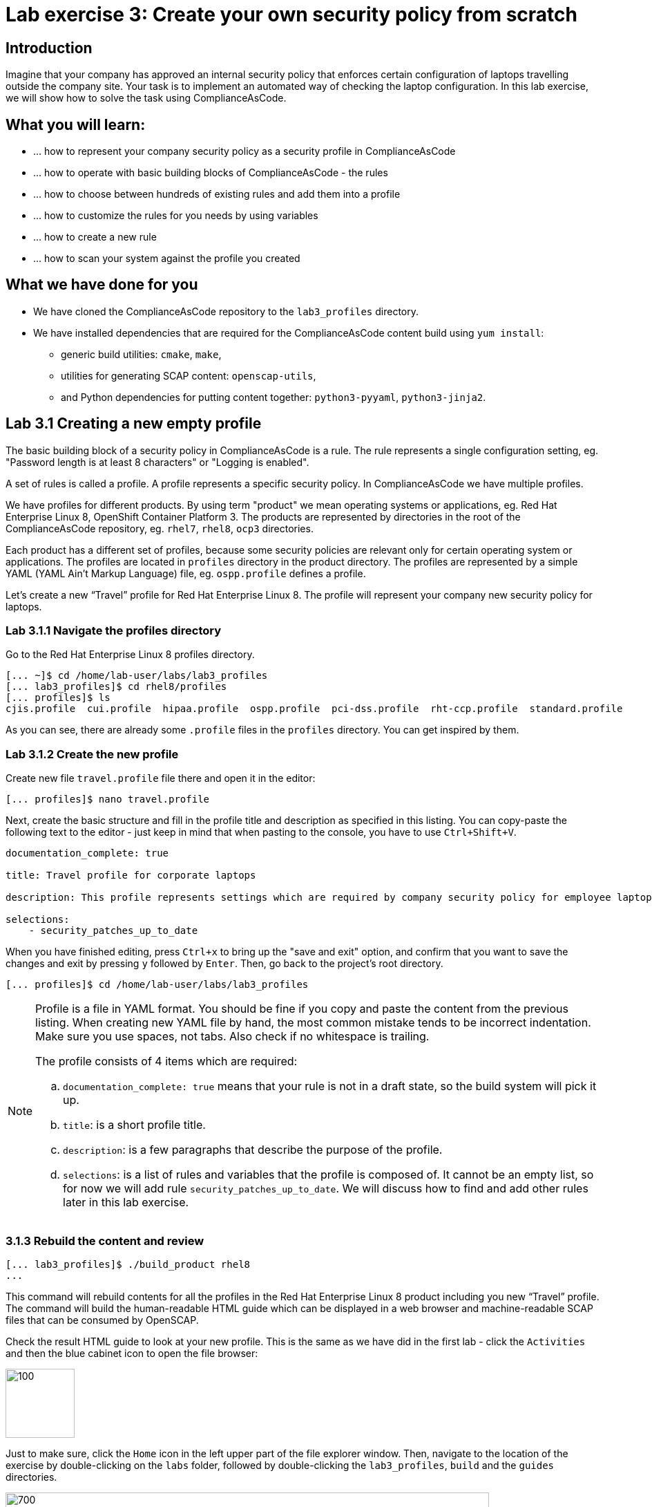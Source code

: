 = Lab exercise 3: Create your own security policy from scratch

:imagesdir: images

== Introduction

Imagine that your company has approved an internal security policy that enforces certain configuration of laptops travelling outside the company site.
Your task is to implement an automated way of checking the laptop configuration.
In this lab exercise, we will show how to solve the task using ComplianceAsCode.

== What you will learn:

* ... how to represent your company security policy as a security profile in ComplianceAsCode
* ... how to operate with basic building blocks of ComplianceAsCode - the rules
* ... how to choose between hundreds of existing rules and add them into a profile
* ... how to customize the rules for you needs by using variables
* ... how to create a new rule
* ... how to scan your system against the profile you created


== What we have done for you

* We have cloned the ComplianceAsCode repository to the `lab3_profiles` directory.
* We have installed dependencies that are required for the ComplianceAsCode content build using `yum install`:
** generic build utilities: `cmake`, `make`,
** utilities for generating SCAP content: `openscap-utils`,
** and Python dependencies for putting content together: `python3-pyyaml`, `python3-jinja2`.


== Lab 3.1 Creating a new empty profile

The basic building block of a security policy in ComplianceAsCode is a rule.
The rule represents a single configuration setting, eg.
"Password length is at least 8 characters" or "Logging is enabled".

A set of rules is called a profile.
A profile represents a specific security policy.
In ComplianceAsCode we have multiple profiles.

We have profiles for different products.
By using term "product" we mean operating systems or applications, eg.
Red Hat Enterprise Linux 8, OpenShift Container Platform 3.
The products are represented by directories in the root of the ComplianceAsCode repository, eg.
`rhel7`, `rhel8`, `ocp3` directories.

Each product has a different set of profiles, because some security policies are relevant only for certain operating system or applications.
The profiles are located in `profiles` directory in the product directory.
The profiles are represented by a simple YAML (YAML Ain't Markup Language) file, eg.
`ospp.profile` defines a profile.

Let’s create a new “Travel” profile for Red Hat Enterprise Linux 8.
The profile will represent your company new security policy for laptops.

=== Lab 3.1.1 Navigate the profiles directory

Go to the Red Hat Enterprise Linux 8 profiles directory.

----
[... ~]$ cd /home/lab-user/labs/lab3_profiles
[... lab3_profiles]$ cd rhel8/profiles
[... profiles]$ ls
cjis.profile  cui.profile  hipaa.profile  ospp.profile  pci-dss.profile  rht-ccp.profile  standard.profile
----

As you can see, there are already some `.profile` files in the `profiles` directory.
You can get inspired by them.

=== Lab 3.1.2 Create the new profile

Create new file `travel.profile` file there and open it in the editor:

----
[... profiles]$ nano travel.profile
----

Next, create the basic structure and fill in the profile title and description as specified in this listing.
You can copy-paste the following text to the editor - just keep in mind that when pasting to the console, you
have to use
// link:lab0_setup.adoc#copy-pasting[ have to use ]
`Ctrl+Shift+V`.

----
documentation_complete: true

title: Travel profile for corporate laptops

description: This profile represents settings which are required by company security policy for employee laptops.

selections:
    - security_patches_up_to_date
----

When you have finished editing,
press `Ctrl+x` to bring up the "save and exit" option, and confirm that you want to save the changes and exit by pressing `y` followed by `Enter`.
Then, go back to the project's root directory.

----
[... profiles]$ cd /home/lab-user/labs/lab3_profiles
----

[NOTE]
====
Profile is a file in YAML format.
You should be fine if you copy and paste the content from the previous listing.
When creating new YAML file by hand, the most common mistake tends to be incorrect indentation.
Make sure you use spaces, not tabs.
Also check if no whitespace is trailing.

The profile consists of 4 items which are required:

.. `documentation_complete: true` means that your rule is not in a draft state, so the build system will pick it up.
.. `title`: is a short profile title.
.. `description`: is a few paragraphs that describe the purpose of the profile.
.. `selections`: is a list of rules and variables that the profile is composed of.
It cannot be an empty list, so for now we will add rule `security_patches_up_to_date`. We will discuss how to find and add other rules later in this lab exercise.
====


=== 3.1.3 Rebuild the content and review [[content_review]]

----
[... lab3_profiles]$ ./build_product rhel8
...
----

This command will rebuild contents for all the profiles in the Red Hat Enterprise Linux 8 product including you new “Travel” profile.
The command will build the human-readable HTML guide which can be displayed in a web browser and machine-readable SCAP files that can be consumed by OpenSCAP.

Check the result HTML guide to look at your new profile.
This is the same as we have did in the first lab - click the `Activities` and then the blue cabinet icon to open the file browser:

image::desktopfilefolder.png[100,100]

Just to make sure, click the `Home` icon in the left upper part of the file explorer window.
Then, navigate to the location of the exercise by double-clicking on the `labs` folder, followed by double-clicking the
`lab3_profiles`, `build` and the `guides` directories.

image::files-navi.png[700,700]

Finally, double-click the `ssg-rhel8-guide-travel.html` file.
A Firefox window will open and you will see the guide your Travel profile which contains just a single rule - `security_patches_up_to_date`.

.The header of the HTML Guide generated by OpenSCAP during the build.
image::2-01-guide.png[HTML Guide]


== Lab 3.2 Adding rules to the profile

Let’s imagine that one of the requirements of your company policy is that root user cannot log in to the machine via SSH.
At this point, we can reveal to you that ComplianceAsCode already contains a rule that implements this requirement.
You now only need to add this rule to your “travel” profile.

=== Lab 3.2.1 Find the relevant rule.

Rules are represented by directories in ComplianceAsCode.
Each rule directory contains a file called `rule.yml` which contains rule description and metadata.
In our case, we are looking if we have a `rule.yml` file in our repository which contains “SSH root login”. We can use eg.
git grep for that.

----
[... lab3_profiles]$ git grep -i "SSH root login" "*rule.yml"
linux_os/guide/services/ssh/ssh_server/sshd_disable_root_login/rule.yml:title: 'Disable SSH Root Login'
----

If you want, you can check that this is the right rule by opening this `rule.yml` file and reading the description section in this file.

----
[... lab3_profiles]$ nano linux_os/guide/services/ssh/ssh_server/sshd_disable_root_login/rule.yml
----

It looks like this:

----
documentation_complete: true


title: 'Disable SSH Root Login'


description: |-
    The root user should never be allowed to login to a
    system directly over a network.
    To disable root login via SSH, add or correct the following line
[ ... snip ... ]
----

In order to add the rule to our new "travel" profile, we need to determine the ID of the rule we have found.
The rule ID is the name of the directory where the `rule.yml` file is located.
In our case, the rule ID is `sshd_disable_root_login`.


=== Lab 3.2.2 Include the rule in the new profile

Add the rule ID to selections list in your travel profile.

----
[... lab3_profiles]$ nano rhel8/profiles/travel.profile
----

Add `sshd_disable_root_login` as a new item in `selections` list.
The `selections` list is a list of rules that the profile consists of.

Please make sure that you use spaces for indentation.
After you are finished with edits, press `Ctrl+x` to bring up the "save and exit" option, and confirm that you want to save the changes and exit by pressing `y` followed by `Enter`.

Your `travel.profile` file should now look this way:

----
documentation_complete: true

title: Travel profile for corporate laptops

description: This profile represents settings which are required by company security policy for employee laptops.

selections:
    - security_patches_up_to_date
    - sshd_disable_root_login
----


=== Lab 3.2.3 Verify the result

To review the result, we need to rebuild the content:

----
[... lab3_profiles]$ ./build_product rhel8
----

The rule `sshd_disable_root_login` will get included to your profile by the build system.

Check the result HTML guide.
Switch to the graphical console in the web browser on your laptop.
Click the `Activities` and then the blue cabinet icon to bring the file browser forward.
You should be in the `labs/lab3_profiles/build/guides` directory from the previous step.
If it is not the case, refer to the link:#content_review[end of the 3.1.3 section] how to get there.

The `ssg-rhel8-guide-travel.html` file should be there, so double-click it.
A Firefox window will open and you will see your Travel profile which contains two rules.


== Lab 3.3 Adding customizable rules to the profile and customizing them

Let’s imagine that one of the requirements set in your company policy is that the user sessions must timeout after 5 minutes of user’s inactivity.

At this point, we can, again, reveal to you that ComplianceAsCode already contains an implementation of this requirement in a form of a rule.
 You now need to add this rule to your “travel” profile.

However, the rule in ComplianceAsCode is generic, or in other words, customizable.
It can check for arbitrary period of user’s inactivity.
We need to set the specific value (5 minutes) in the profile.


=== Lab 3.3.1 Add another rule to the list

This is similar to the previous section.
First of all, we use command-line tools to search for the correct rule file:

----
[... lab3_profiles]$ git grep -i "Interactive Session Timeout" "*rule.yml"
linux_os/guide/system/accounts/accounts-session/accounts_tmout/rule.yml:title: 'Set Interactive Session Timeout'
----

As you already know from the first lab lab exercise, the rule is located in `linux_os/guide/system/accounts/accounts-session/accounts_tmout/rule.yml`.
It is easy to spot that the rule ID is `accounts_tmout` because the rule ID is the name of the directory where the rule is located.

Add the rule ID to selections list in your travel profile.

----
[... lab3_profiles]$ nano rhel8/profiles/travel.profile
----

Add `accounts_tmout` as a new item in selections list.
Make sure your indentation is consistent, use spaces, not tabs.
Also make sure there is no trailing whitespace.

We are going to check the rule contents to find out whether there is a variable involved:

----
[... lab3_profiles]$ nano linux_os/guide/system/accounts/accounts-session/accounts_tmout/rule.yml
----

You don't need to make any changes.
After you are finished with looking, press `Ctrl+x` to bring up the "save and exit" option.
If you are asked about saving any changes, you probably don't want that, in which case press `n`.

From the rule contents you can clearly see that it is parametrized by the `variable var_accounts_tmout`.
Notice that the variable `var_accounts_tmout` is used in the description instead of exact value.
In the HTML guide, you will later see that `var_accounts_tmout` has been assigned a value.
The value is also automatically substituted into OVAL checks, Ansible Playbooks and the remediation scripts.


=== Lab 3.3.2 Examine the parametrization

In order to learn more about the parametrization, we find and review the variable definition file.

----
[... lab3_profiles]$ find . -name 'var_accounts_tmout*'
linux_os/guide/system/accounts/accounts-session/var_accounts_tmout.var
[... lab3_profiles]$ nano linux_os/guide/system/accounts/accounts-session/var_accounts_tmout.var
----

The variable has multiple options, see the options list:

----
options:
    30_min: 1800
    10_min: 600
    15_min: 900
    5_min: 300
    default: 600
----

The `options` are defined as a YAML dictionary which maps keys to values.
In ComplianceAsCode, the YAML dictionary keys are used as selectors, the YAML dictionary values are concrete values that will be used in the checks.
You use the selector to choose the value in the profile.
You can add a new key and value to the `options` dictionary if none of the values suits your needs.
We will add a new pair of variable name and selector into the profile.
We will use the `5_min` selector to choose the 300 seconds.

After you are finished with looking, press `Ctrl+x` to bring up the "save and exit" option.
If you are asked about saving any changes, you probably don't want that, in which case press `n`.


=== Lab 3.3.3 Complete the parametrization

To finalize the rule's parametrization, the variable and the selector have to be added to the selections list in your `travel` profile.

----
[... lab3_profiles]$ nano rhel8/profiles/travel.profile
----

Same as the rule IDs, the variable values also belong to the `selections` list in the profile.
However, the entry for a variable has a format `variable=selector`. So in our case, the format of the list entry is `var_accounts_tmout=5_min`.

Your `travel.profile` file should now look like in the following listing:

----
documentation_complete: true

title: Travel profile for corporate laptops

description: This profile represents settings which are required by company security policy for employee laptops.


selections:
    - security_patches_up_to_date
    - sshd_disable_root_login
    - accounts_tmout
    - var_accounts_tmout=5_min
----

Please make sure that you use spaces for indentation.
After you are finished with edits, press `Ctrl+x` to bring up the "save and exit" option, and confirm that you want to save the changes and exit by pressing `y` followed by `Enter`.


=== Lab 3.3.4 Review the result

To review the result, we need to rebuild the content again:

----
[... lab3_profiles]$ ./build_product rhel8
----

The rule `accounts_tmout` will get included to your profile by the build system.
Then, we check the result HTML guide.

The file browser already has the corresponding guide loaded, you just need to refresh it to review changes.
In order to do so, you click the Refresh icon in the top left corner of the browser window.

The Travel profile now contains 3 rules.
Scroll down to the rule Account Inactivity Timeout and notice that 300 seconds have been substituted there.


== Lab 3.4 Scanning the system against the new profile

Now, you can use the new profile that you created in previous Subsections in order to scan your machine using OpenSCAP.

We have examined only the HTML guide so far.
But for automated scanning we will use a datastream instead.
A datastream is an XML file which contains all the data (rules, checks, remediations, metadata) in a single file.
The datastream that contains our new profile was also built during the content build.
The datastream is called `ssg-rhel8-ds.xml` and is located in the `build` directory.

. Run an OpenSCAP scan using the built content.
+
`oscap` is the command-line tool that we will use to scan the machine.
We need to give `oscap` the name of the profile (`travel`) and the path to the built datastream (`ssg-rhel8-ds.xml`) as arguments.
We will also add arguments to turn on the full reporting, which will generate XML and HTML results, that you can review later.
+
Run the command as the privileged user using the `sudo` command to scan the system parts that the common users does not have access.
+
----
[... lab3_profiles]$ sudo oscap xccdf eval --results results.xml --oval-results --report report.html --profile travel build/ssg-rhel8-ds.xml
----
+
. Check the scan results.
+
In your terminal you see all 3 rules, and that the 2 of them were evaluated.
+
.The output of `oscap` tool evaluating the travel profile.
image::2-02-terminal.png[Terminal]
+
. Find out the details in the HTML report.
The report is located in the `/home/lab-user/labs/lab3_profiles` directory, so you can locate it using the file explorer as you did in the previous exercises:
+
Open the file explorer application by clicking `Activities`, and then the blue cabinet icon.
Once it comes up, click the `Home` entry at the upper left part of the browser's window.
Then, click `labs` and `lab3_profiles` directories.
The `report.html` file should be one of the files there, so double-click it to open it in the browser.
+
The structure of the HTML report is similar to the HTML guide, but it contains the evaluation results.
After clicking on the rule title, you can see the detailed rule results.
+
In the detailed rule results for the rule *Set Interactive Session Timeout* you can review the rule description to see which requirement was not met by the scanned system.
See the *OVAL details* section to examine the reason why this rule failed.
It says that items displayed below were missing which means that on the scanned system no object described by the table below exists.
In this specific example, there was no string that could match the pattern in `/etc/profile`, which means there is not any `TMOUT` entry in `/etc/profile`.
To fix this problem we would need to insert `TMOUT=300` to `/etc/profile` and then run a scan again.
+
.Details of the rule evaluation displayed in the HTML report.
image::2-03-report.png[Report]


== Lab 3.5 Creating a new rule from scratch

Let’s say that one of the requirements in your corporate policy is that the users have to install the Hexchat application when their laptops are used on travel outside the company site, because the Hexchat is a preferred way to communicate with the company IT support centre.

You want to add a check that checks if Hexchat is installed to your new profile.

ComplianceAsCode does not have any rule ready for installing this application yet.
That means we need to add a new rule for that.

. Find a group directory that fits best your new rule.
+
The rules are located in `linux_os` directory.
Rules in the ComplianceAsCode project are organized into groups, which are represented by directories.
It only depends on you to decide which group  the new rule belongs to.
You can  browse the directory tree to find out the suitable group:
+
.. We are in the `linux_os/guide` directory, and there are `intro`, `system` and `services` directories.
.. As we don't want to configure a service setting, we explore `system`.
.. There are more subdirectories of `system`, and as we want a new software package installed, it makes sense to explore the `software` directory.
.. Here, we create the directory for our rule.
+
. Create a new rule directory in a group directory.
+
The name of the directory will be the rule ID.
Let’s say that `package_hexchat_installed` could be a suitable ID.
We will create the directory using `mkdir`, the `-p` switch makes sure that the directory is created along with it's parents if needed.
+
----
[... lab3_profiles]$ cd /home/lab-user/labs/lab3_profiles
[... lab3_profiles]$ mkdir -p linux_os/guide/system/software/package_hexchat_installed
----

. Create `rule.yml` in the rule directory.
+
A description of the rule is stored.
Each rule needs to have it.
The `rule.yml` is a simple YAML file.
+
----
[... lab3_profiles]$ nano linux_os/guide/system/software/package_hexchat_installed/rule.yml
----
+
Add the following content to the `rule.yml`:
+
NOTE: You can select the text in the laptop's browser, copy it to the clipboard using `Ctrl+C`, and paste it to the `nano` editor using `Ctrl+Shift+V`.
+
----
documentation_complete: true

title: Install Hexchat Application

description: As of company policy, the travelling laptops have to have the Hexchat application installed.

rationale: The Hexchat application enables IRC communication with the corporate IT support centre.

severity: medium
----
+
When you have finished editing,
press `Ctrl+x` to bring up the "save and exit" option, and confirm that you want to save the changes and exit by pressing `y` followed by `Enter`.
+
.. `documentation_complete: true` again indicates that the rule should be picked up by the build system whenever it is applicable.
.. `title` is the rule title, which will be displayed on the command line and in SCAP Workbench.
.. `description` is a section which purpose is to describe the check.
.. `rationale` should contain a justification why the rule exists.
.. `severity` can be either `low`, `medium`, or `high`.

. Add the rule ID to the profile selections.
+
As described in the previous section, you need to add the ID of your new rule (`package_hexchat_installed`) to the selections list in your profile (`travel.profile`).
You do it by editing the travel profile file:
+
----
[... lab3_profiles]$ nano rhel8/profiles/travel.profile
----
+
When adding the `package_hexchat_installed` item, please make sure that you use spaces, not tabs for indentation:
+
----
documentation_complete: true

title: Travel profile for corporate laptops

description: This profile represents settings which are required by company security policy for employee laptops.

selections:
    - security_patches_up_to_date
    - sshd_disable_root_login
    - accounts_tmout
    - var_accounts_tmout=5_min
    - package_hexchat_installed
----
+
When you have finished editing,
press `Ctrl+x` to bring up the "save and exit" option, and confirm that you want to save the changes and exit by pressing `y` followed by `Enter`.

. Use templates to generate checks automatically.
+
We have a template that will generate the automated checks in Open Vulnerability and Assesment Language (OVAL), Ansible, Bash, Anaconda and Puppet languages.
There are multiple templates that can generate different checks.
However, not everything is covered by template.
Writing OVAL from scratch is discussed in the third lab exercise of this lab.
+
We only need to add the package to the list of packages for which the checks should be generated using a template.
Add the `hexchat` package to the list of installed packages to be checked.
This list is called `package_installed.csv` and is located in the `templates/csv` directory.
+
----
[... lab3_profiles]$ nano rhel8/templates/csv/packages_installed.csv
----
+
Add `hexchat` as a new line to this file, so it looks like this:
+
----
aide
audit
...
postfix
tmux
sssd
hexchat
----
+
When you have finished editing,
press `Ctrl+x` to bring up the "save and exit" option, and confirm that you want to save the changes and exit by pressing `y` followed by `Enter`.
+
. Build the content.
+
----
[... lab3_profiles]$ ./build_product rhel8
----

. Check the result HTML guide.
You should have it as a tab in your browser, which you can refresh by pressing the refresh button in the upper left part of the browser window.
Alternatively, you can locate the `ssg-rhel8-guide-travel.html` file in the `/home/lab-user/lab3_profiles/build/guides` directory as you already did earlier in this exercise.
+
.The Firefox Refresh Page button
image::browser-refresh.png[500,500]
+
Either way, you will see your Travel profile with 4 rules, including the newly added rule.
+
.New rule Install Hexchat Application displayed in HTML guide
image::2-04-rule.png[New rule]

For more details about the `rule.yml` format, please refer to https://github.com/ComplianceAsCode/content/blob/master/docs/manual/developer_guide.adoc#711-rules

<<top>>

link:README.adoc#table-of-contents[ Table of Contents ] | link:lab4_ansible.adoc[Lab exercise 4 - Using Ansible in ComplianceAsCode]
